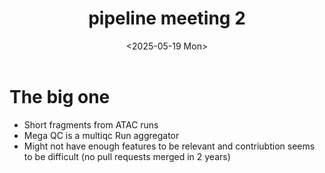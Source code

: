 #+title: pipeline meeting 2
#+date:<2025-05-19 Mon> 


* The big one
- Short fragments from ATAC runs
- Mega QC is a multiqc Run aggregator
- Might not have enough features to be relevant and contriubtion seems to be difficult (no pull requests merged in 2 years)



